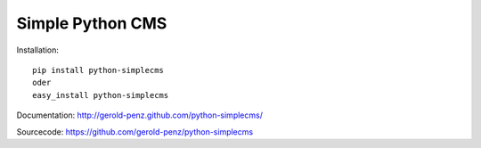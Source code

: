 #################
Simple Python CMS
#################


Installation::

  pip install python-simplecms
  oder
  easy_install python-simplecms

Documentation: http://gerold-penz.github.com/python-simplecms/

Sourcecode: https://github.com/gerold-penz/python-simplecms

